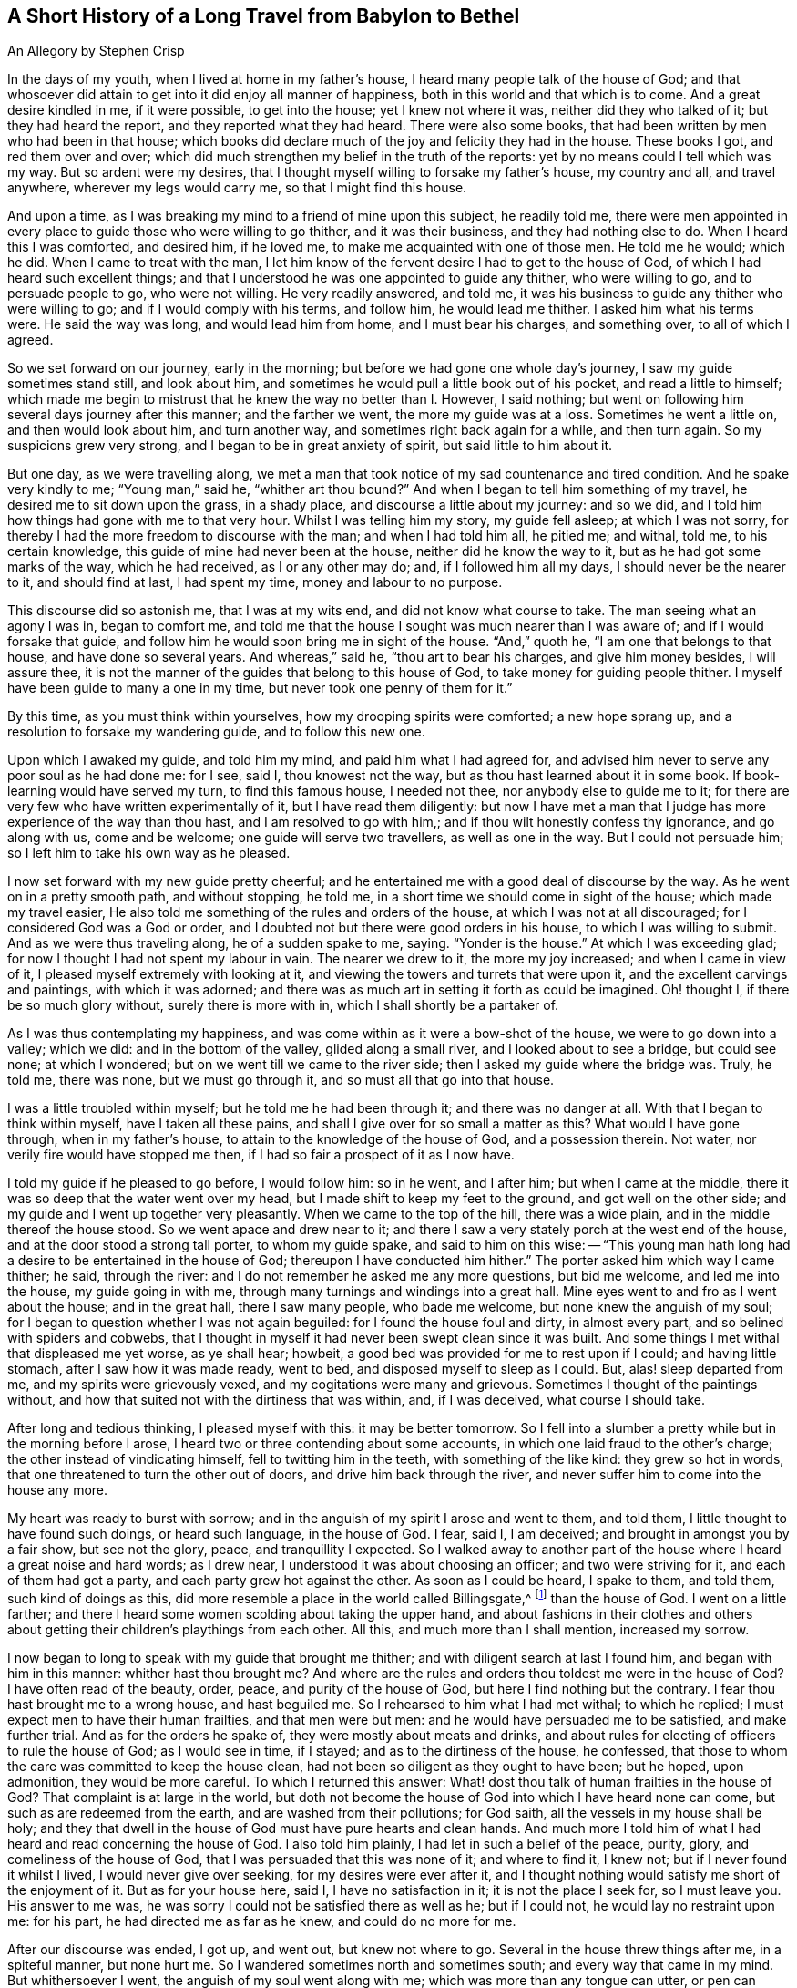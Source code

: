 == A Short History of a Long Travel from Babylon to Bethel

[.chapter-subtitle--blurb]
An Allegory by Stephen Crisp

In the days of my youth, when I lived at home in my father`'s house,
I heard many people talk of the house of God;
and that whosoever did attain to get into it did enjoy all manner of happiness,
both in this world and that which is to come.
And a great desire kindled in me, if it were possible, to get into the house;
yet I knew not where it was, neither did they who talked of it;
but they had heard the report, and they reported what they had heard.
There were also some books, that had been written by men who had been in that house;
which books did declare much of the joy and felicity they had in the house.
These books I got, and red them over and over;
which did much strengthen my belief in the truth of the reports:
yet by no means could I tell which was my way.
But so ardent were my desires,
that I thought myself willing to forsake my father`'s house, my country and all,
and travel anywhere, wherever my legs would carry me, so that I might find this house.

And upon a time, as I was breaking my mind to a friend of mine upon this subject,
he readily told me,
there were men appointed in every place to guide those who were willing to go thither,
and it was their business, and they had nothing else to do.
When I heard this I was comforted, and desired him, if he loved me,
to make me acquainted with one of those men.
He told me he would; which he did.
When I came to treat with the man,
I let him know of the fervent desire I had to get to the house of God,
of which I had heard such excellent things;
and that I understood he was one appointed to guide any thither, who were willing to go,
and to persuade people to go, who were not willing.
He very readily answered, and told me,
it was his business to guide any thither who were willing to go;
and if I would comply with his terms, and follow him, he would lead me thither.
I asked him what his terms were.
He said the way was long, and would lead him from home, and I must bear his charges,
and something over, to all of which I agreed.

So we set forward on our journey, early in the morning;
but before we had gone one whole day`'s journey, I saw my guide sometimes stand still,
and look about him, and sometimes he would pull a little book out of his pocket,
and read a little to himself;
which made me begin to mistrust that he knew the way no better than I. However,
I said nothing; but went on following him several days journey after this manner;
and the farther we went, the more my guide was at a loss.
Sometimes he went a little on, and then would look about him, and turn another way,
and sometimes right back again for a while, and then turn again.
So my suspicions grew very strong, and I began to be in great anxiety of spirit,
but said little to him about it.

But one day, as we were travelling along,
we met a man that took notice of my sad countenance and tired condition.
And he spake very kindly to me; "`Young man,`" said he, "`whither art thou bound?`"
And when I began to tell him something of my travel,
he desired me to sit down upon the grass, in a shady place,
and discourse a little about my journey: and so we did,
and I told him how things had gone with me to that very hour.
Whilst I was telling him my story, my guide fell asleep; at which I was not sorry,
for thereby I had the more freedom to discourse with the man;
and when I had told him all, he pitied me; and withal, told me, to his certain knowledge,
this guide of mine had never been at the house, neither did he know the way to it,
but as he had got some marks of the way, which he had received, as I or any other may do;
and, if I followed him all my days, I should never be the nearer to it,
and should find at last, I had spent my time, money and labour to no purpose.

This discourse did so astonish me, that I was at my wits end,
and did not know what course to take.
The man seeing what an agony I was in, began to comfort me,
and told me that the house I sought was much nearer than I was aware of;
and if I would forsake that guide,
and follow him he would soon bring me in sight of the house.
"`And,`" quoth he, "`I am one that belongs to that house, and have done so several years.
And whereas,`" said he, "`thou art to bear his charges, and give him money besides,
I will assure thee, it is not the manner of the guides that belong to this house of God,
to take money for guiding people thither.
I myself have been guide to many a one in my time,
but never took one penny of them for it.`"

By this time, as you must think within yourselves,
how my drooping spirits were comforted; a new hope sprang up,
and a resolution to forsake my wandering guide, and to follow this new one.

Upon which I awaked my guide, and told him my mind, and paid him what I had agreed for,
and advised him never to serve any poor soul as he had done me: for I see, said I,
thou knowest not the way, but as thou hast learned about it in some book.
If book-learning would have served my turn, to find this famous house, I needed not thee,
nor anybody else to guide me to it;
for there are very few who have written experimentally of it,
but I have read them diligently:
but now I have met a man that I judge has more experience of the way than thou hast,
and I am resolved to go with him,; and if thou wilt honestly confess thy ignorance,
and go along with us, come and be welcome; one guide will serve two travellers,
as well as one in the way.
But I could not persuade him; so I left him to take his own way as he pleased.

I now set forward with my new guide pretty cheerful;
and he entertained me with a good deal of discourse by the way.
As he went on in a pretty smooth path, and without stopping, he told me,
in a short time we should come in sight of the house; which made my travel easier,
He also told me something of the rules and orders of the house,
at which I was not at all discouraged; for I considered God was a God or order,
and I doubted not but there were good orders in his house,
to which I was willing to submit.
And as we were thus traveling along, he of a sudden spake to me, saying.
"`Yonder is the house.`"
At which I was exceeding glad; for now I thought I had not spent my labour in vain.
The nearer we drew to it, the more my joy increased; and when I came in view of it,
I pleased myself extremely with looking at it,
and viewing the towers and turrets that were upon it,
and the excellent carvings and paintings, with which it was adorned;
and there was as much art in setting it forth as could be imagined.
Oh! thought I, if there be so much glory without, surely there is more with in,
which I shall shortly be a partaker of.

As I was thus contemplating my happiness,
and was come within as it were a bow-shot of the house, we were to go down into a valley;
which we did: and in the bottom of the valley, glided along a small river,
and I looked about to see a bridge, but could see none; at which I wondered;
but on we went till we came to the river side;
then I asked my guide where the bridge was.
Truly, he told me, there was none, but we must go through it,
and so must all that go into that house.

I was a little troubled within myself; but he told me he had been through it;
and there was no danger at all.
With that I began to think within myself, have I taken all these pains,
and shall I give over for so small a matter as this?
What would I have gone through, when in my father`'s house,
to attain to the knowledge of the house of God, and a possession therein.
Not water, nor verily fire would have stopped me then,
if I had so fair a prospect of it as I now have.

I told my guide if he pleased to go before, I would follow him: so in he went,
and I after him; but when I came at the middle,
there it was so deep that the water went over my head,
but I made shift to keep my feet to the ground, and got well on the other side;
and my guide and I went up together very pleasantly.
When we came to the top of the hill, there was a wide plain,
and in the middle thereof the house stood.
So we went apace and drew near to it;
and there I saw a very stately porch at the west end of the house,
and at the door stood a strong tall porter, to whom my guide spake,
and said to him on this wise:
-- "`This young man hath long had a desire to be entertained in the house of God;
thereupon I have conducted him hither.`"
The porter asked him which way I came thither; he said, through the river:
and I do not remember he asked me any more questions, but bid me welcome,
and led me into the house, my guide going in with me,
through many turnings and windings into a great hall.
Mine eyes went to and fro as I went about the house; and in the great hall,
there I saw many people, who bade me welcome, but none knew the anguish of my soul;
for I began to question whether I was not again beguiled:
for I found the house foul and dirty, in almost every part,
and so belined with spiders and cobwebs,
that I thought in myself it had never been swept clean since it was built.
And some things I met withal that displeased me yet worse, as ye shall hear; howbeit,
a good bed was provided for me to rest upon if I could; and having little stomach,
after I saw how it was made ready, went to bed, and disposed myself to sleep as I could.
But, alas! sleep departed from me, and my spirits were grievously vexed,
and my cogitations were many and grievous.
Sometimes I thought of the paintings without,
and how that suited not with the dirtiness that was within, and, if I was deceived,
what course I should take.

After long and tedious thinking, I pleased myself with this: it may be better tomorrow.
So I fell into a slumber a pretty while but in the morning before I arose,
I heard two or three contending about some accounts,
in which one laid fraud to the other`'s charge; the other instead of vindicating himself,
fell to twitting him in the teeth, with something of the like kind:
they grew so hot in words, that one threatened to turn the other out of doors,
and drive him back through the river,
and never suffer him to come into the house any more.

My heart was ready to burst with sorrow;
and in the anguish of my spirit I arose and went to them, and told them,
I little thought to have found such doings, or heard such language, in the house of God.
I fear, said I, I am deceived; and brought in amongst you by a fair show,
but see not the glory, peace, and tranquillity I expected.
So I walked away to another part of the house where I heard a great noise and hard words;
as I drew near, I understood it was about choosing an officer;
and two were striving for it, and each of them had got a party,
and each party grew hot against the other.
As soon as I could be heard, I spake to them, and told them, such kind of doings as this,
did more resemble a place in the world called Billingsgate,^
footnote:[From the time of the Roman occupation until the early 1980s,
Billingsgate was a fish market in London, England,
notorious for the crude and abusive language that resounded through its stalls.]
than the house of God.
I went on a little farther;
and there I heard some women scolding about taking the upper hand,
and about fashions in their clothes and others about
getting their children`'s playthings from each other.
All this, and much more than I shall mention, increased my sorrow.

I now began to long to speak with my guide that brought me thither;
and with diligent search at last I found him, and began with him in this manner:
whither hast thou brought me?
And where are the rules and orders thou toldest me were in the house of God?
I have often read of the beauty, order, peace, and purity of the house of God,
but here I find nothing but the contrary.
I fear thou hast brought me to a wrong house, and hast beguiled me.
So I rehearsed to him what I had met withal; to which he replied;
I must expect men to have their human frailties, and that men were but men:
and he would have persuaded me to be satisfied, and make further trial.
And as for the orders he spake of, they were mostly about meats and drinks,
and about rules for electing of officers to rule the house of God;
as I would see in time, if I stayed; and as to the dirtiness of the house, he confessed,
that those to whom the care was committed to keep the house clean,
had not been so diligent as they ought to have been; but he hoped, upon admonition,
they would be more careful.
To which I returned this answer:
What! dost thou talk of human frailties in the house of God?
That complaint is at large in the world,
but doth not become the house of God into which I have heard none can come,
but such as are redeemed from the earth, and are washed from their pollutions;
for God saith, all the vessels in my house shall be holy;
and they that dwell in the house of God must have pure hearts and clean hands.
And much more I told him of what I had heard and read concerning the house of God.
I also told him plainly, I had let in such a belief of the peace, purity, glory,
and comeliness of the house of God, that I was persuaded that this was none of it;
and where to find it, I knew not; but if I never found it whilst I lived,
I would never give over seeking, for my desires were ever after it,
and I thought nothing would satisfy me short of the enjoyment of it.
But as for your house here, said I, I have no satisfaction in it;
it is not the place I seek for, so I must leave you.
His answer to me was, he was sorry I could not be satisfied there as well as he;
but if I could not, he would lay no restraint upon me: for his part,
he had directed me as far as he knew, and could do no more for me.

After our discourse was ended, I got up, and went out, but knew not where to go.
Several in the house threw things after me, in a spiteful manner, but none hurt me.
So I wandered sometimes north and sometimes south; and every way that came in my mind.
But whithersoever I went, the anguish of my soul went along with me;
which was more than any tongue can utter, or pen can declare, or any one can believe,
except this relation should meet with some one that hath experienced the same travail;
which, if it doth they will understand.
But so it was, I had no comfort night nor day, but still kept going on,
whether right or wrong I knew not, nor durst I ask anybody,
for fear of being beguiled as before.

Thus I got into a vast howling wilderness, where there seemed to be no way,
only now and then I found some men and women`'s footsteps,
which was some comfort to me in my sorrow;
but whether they got out without being devoured by wild beasts, or whither I should go,
I knew not.
But in this woeful state I travelled from day to day,
casting within myself what I had best to do;
whether utterly to despair in that condition,
or whether I had best to seek some other town or city,
to see if I could get some other guide.
The first I saw to be desperate; I also despaired of the last,
having been so deceived from time to time;
so that all these consultations did but increase the bitterness of my soul.

One day, as I was travelling in the afternoon, a terrible storm arose,
with hail and thunder, and great wind, which lasted till night, and in the night also.
And being weary, both of body and mind, I laid me down under a great tree,
and after some time fell asleep.
When I awaked and came to myself, it was still very dark; and, looking about,
I saw a small light near me; and it came into my mind to go to it, and see what it was;
and as I went, the light went before me.

Then it came into my mind, that I had heard of false lights, as "`__ignis fatuus__,`"^
footnote:[Also called a __friar`'s lantern__, or __will-o`'-the-wisp__,
the __ignis fatuus__ is a flickering phosphorescent light seen at night,
chiefly over marshy ground,
and believed to be due to spontaneous combustion of gas from decomposed organic matter.
The name came to be used to refer to any deluding or misleading guide.]
and such like, that would lead people out of their way.
Then thought I again, how shall I be led out of my way, that know no way of safety?
And whilst I sat down to let these striving thoughts have their course, I took notice,
and beheld the light as near me as at the first, as if it had waited for me.
At which I was strongly affected, and thought within myself,
maybe some good spirit has come to take pity on me,
and to lead me out of this miserable condition.
And so a resolution arose in my mind that I would get up and follow it,
concluding in myself, that I could not be brought into a much worse condition,
than I was now in.
So I arose and followed it; and it went a gentle, easy pace at first,
and I kept my eye straight to it.
But afterwards, I found a great part of the luggage and provision I had got together,
did but burden me in my journey; so I threw away one thing, and then another,
that I thought I could best spare but kept a great bundle of clothes still by me,
not knowing whether I should need them.

As I thus went on, and the light before me, it led me out of the wilderness,
along a plain country, without trees or inhabitants;
only it appeared as if some few had gone that
way;--and the light kept in that strait path,
without any winding or turning, till I came to the foot of a great mountain; and,
going up that mountain, I found it very hard getting up,
and began to consider my large bundle of clothes and garments,
and that several of them were of no use for a traveller as I was,
that did not know how far I should go, nor whether I should want them,
if every I was so happy as to attain what I aimed at;
nor whether the fashions would suit the place I was going to.
So I threw away some, and anon other some, till none was left but what I wore.

Thus, following my guide, I at last got up to the top of this mountain,
where I saw another yet higher; I also saw a man that asked me whither I was going?
I told him I could not well tell, but would tell whither I desired to go.
He asked, whither?
I said, to the house of God.
He told me it was the way; but he thought I should never get there.
I asked him, why?
"`Why,`" quoth he, "`there are in yonder mountain so many vipers, adders, and serpents,
and such venomous beasts, that they devour many people that are going that way.
For my part,`" he said, "`I also was going,
but was so affrighted with those venomous serpents, that I was forced to turn back,
and so would have you.`"
I answered him, friend, I have for a pretty while taken yonder light to be my guide,
and it hath directed me along this way, and I see it doth not leave me; look,
dost thou see it there before me?`"
He answered, "`Yes, I see it.`"
Well, said I, I have heard by travellers, that if a man have fire or light,
the venomous beasts cannot hurt him; and I intend to quicken my pace a little,
and keep as close to the light as I can.
Come, go along with me and venture it.
He said it was true, he had heard that fire would preserve from them;
but he thought the light would not; however,
for his part he would not venture his sweet life amongst them; if I would I might;
he wished me well, and so we parted.

I then made haste, and got pretty near the light, and up I went the second mountain;
and when I came almost to the top of it, I saw many serpent`'s dens and vipers`' holes,
both on the right hand and on the left; and the venomous drew near me, and hissed at me,
and I began to be in great fear, and trembled exceedingly.
But many times, when they were ready to sting me, the light would step in,
or appear betwixt me and them, and they were affrighted,
and ran away into their holes and dens.

Oh! when I perceive this, how did my heart leap for joy within me!
My joy abounded,--my fear of the serpents abated,--my love to my kind and
tender guide increased,--and my courage and confidence were renewed,--and I
began to believe I was in the right way to attain my desire.
So on I went, keeping my eye to the light through them all, without harm,
till I came to the top of the mountain; and then I saw an exceeding large valley,
so that I could not see the farther side of it: it seemed to be all moors,
or places of water, and bogs and mire all over the valley,
which began again to dishearten me; but, thought I, what shall I do?
All is well hitherto.
I was strangely delivered from the serpents; and whatever comes of it,
if this light leave me not, I will follow it, if it be through fire and water.

So I kept on, and went down the mountain, a gentle easy pace,
and saw many of those cruel creatures by the way, who put out their stings at me,
but none hurt me.
And I took notice the nearer I kept to the light, the more they kept from me.
So I got down to the bottom of the mountain, into the large valley,
which was very green and pleasant for a little way; but buy and by,
the light went toward a great moorish ground full of water,
and that I thought was very dangerous; but coming just to the side of the place,
I saw a small narrow path through the middle of it,
just broad enough for a man to go upon it; and into that narrow way the light led me,
and went before me.
Whilst I kept my eye steady to it, I went on safely:
but if at any time I began to gaze about, my feet slipt into the mire and puddles;
and then I had much ado to get into my way again.
Had not the light kindly and tenderly waited for me, I had lost sight of it,
and had perished in the way; for sometimes it was so far before me,
that I could hardly discern it; and then I would quicken my diligence,
and be more careful of my goings, and keep as close to it as I could;
so that sometimes the light shined round about me,
and I walk in the shinings of it with great fulness of spirit.

After a long time walking in this narrow way,
I lifted up my eyes to the farther side of the moorish valley, and saw beyond,
that there was a very high mountain, and on the top of it there was a great house:
at the sight of which I was greatly comforted,
supposing that might be the house I had for a long time sought.

But after this I met with another sore exercise:
for there were many who I perceived had been travelling in that narrow way,
and had fallen into the mire; some on the right hand and some on the left,
and they lay wallowing full of envy; some plucking at me, to pull me in;
others throwing mire and dirt upon me to discourage me: others would speak very fair,
on purpose to draw me into discourse with them,
that whilst thus spending my precious time, I might be cast so far behind,
as to lose the sight of my good guide.
But I saw their evil designs, and was aware of them.
So, keeping in my narrow way till I came to the end of the boggy valley,
I then found firm ground under me feet, to my great comfort.
I had gone but a little way, when my guide, the light, went into a narrow lane,
well hedged on both sides; at which I was glad, thinking I could not go wrong,
and need not now take so much care.
But alas!
I quickly found so many by-lanes, and ways,
which lay almost as straight forward as that I went in,
that if it had not been for the light, which went a little before me,
I might certainly many times have gone wrong; but by carefully keeping to my good guide,
I at last got up the mountain, and saw the house again.
I then discerned a man of that country, a pretty way off, and called to him, friend, ho!
Friend, what is the name of yonder great house?
He told me the name of it was BETHEL.
Then I presently remembered that that was the name by which
the house of God was called in my father`'s country,
where I had heard the reports of it, and so earnestly set out to find it.

Oh! the joy and consolation that I felt in my soul,
no tongue can express,--to think that now after all my travels, perils,
and disappointments, I had found what I sought for.
So on I went, journeying with joy unspeakable; and as I went,
I viewed the outside of the house: it was very large, and had but one tower;
there was no carved work about it, no painting,
nor any kind of device that could be discerned;
but all the stones were curiously joined together from the top to the bottom.
I also took notice, that all the stones of the building were transparent,
some more and some less; and I saw no windows; and, drawing nearer to it,
I saw it had a large outward court, and a pretty large gate to go into it,
so that a man might go in with a large burden on his back.
So, coming to it, in I went; and there I saw many people that were very cheerful,
and appeared to live very pleasant lives, some of them told me,
they had lived there many years, were well contented, and wanted for nothing;
for there was a mighty tree grew in the midst of the court,
and the fruit thereof was good, and the leaves also, and it bore fruit all the year long.
And many were so kind as to invite me to sit down and eat with them; but that I refused;
and they showed me a great cistern which they had hewn out to themselves,
to catch water from the elements;
and they had made themselves convenient lodgings in the sides of the court, to lodge in.

But this did not satisfy me; for I saw my beloved guide pass through them all,
and enter in at a narrow door at the farther side of it.
Whereupon I left them, and made haste to the door, where I saw my guide had entered;
and I attempted to enter in thereat, but could not, it was so straight;
which put me in great sorrow of mind, and what to do I knew not;
my thoughts troubled me on every side, and all ways I tried, but in vain.
Oh! thought I, are all my troubles and labours come to this?
Must I be shut out at the last?
What shall I do?
As I was thus perplexing myself, I thought I heard a voice,
but knew not from whence it came, which said, "`Young man,
strip thee of thy old garments, and so thou mayest enter.`"
This occasioned yet more trouble of mind; for I was loth to go naked:
but at least thought it is better to go in naked, than not at all.
So I at last fell to stripping,
thinking that a few pitiful rags should not hinder me of so great an enjoyment.
And when I was stripped stark naked as ever I was born, I tried to enter,
and found no great difficulty; and so soon as I was entered, one met me,
and cast a garment of pure white linen over me, which reached to my feet;
and he brought me into a narrow room and said, "`Rest here awhile.`"
Then I lay me down in so much joy and comfort as is impossible to be expressed;
all things were so pleasant about me, and my resting place was so delightful,
and my heart so fully satisfied, that it overcame me with songs of joy.
But I found it my business to be still and quiet in my happy condition,
that I was come to enjoy.

I had not been long in this room,
before I called out to see the beauty of comeliness of the house.
As I walked through it, I found every thing so clean and bright,
that I was ravished in an admirable manner.
I also met with some people that welcomed me to the
house of God with such kindness as refreshed my heart:
and as I came to be acquainted with them, I marked their conversation,
and their discourses were exceedingly comfortable to me; no quarreling, no contention,
no high nor hot words, but all passed with meekness and reverence,
and due respect one for another.
The young men waited for the words of the ancients,
and the virgins carried a reverent respect to the matrons;
and there was an universal concern and unity, so that I wondered greatly.
One day as I was opening my mind to an ancient, I told him I admired much,
and wondered greatly at the universal concord that I had taken notice of,
beyond all I had ever met with in my life.
He told me it must needs be so, and could not be otherwise,
for that was the guide to lead me hither, which had been the guide of them all.
And further told me, there could be no contention,
but where two spirits strove for mastery; but it was not so in this house.
His answer was so full and satisfactory to me, that I said no more to him at that time,
but went on viewing, and beholding the order of every thing I saw,
till my soul was filled, and I might say my cup did overflow.
So that my former labours and disappointments, sorrows and perils,
did signify nothing to me, having now a full reward, an hundred fold.

So, I returned to my rest again, in a larger room than before, singing praises to my God,
and setting forth the praises of the house, and of them that dwelt therein.
And awhile after, I was called forth from the room where I was,
and told I was not brought to that place only to take pleasure and delight therein;
but there was work to be done, and I must take my part of it,
and be faithful and diligent in my employment.
To which I answered,
it was enough that I had attained my desires in being admitted into this heavenly place;
but if there was any business that I could do, I was willing to do it,
be it what it would;
for it would be my greatest joy to do anything to the
advancement of the honour of the house of God,
and them that dwelt therein.
Then he that talked with me,
told me it was my work to teach the children so far as I knew, and had learned,
and as far as I knew, and as far as I should from time to time be further instructed.
I was a little amazed thereat, knowing my inabilities:
but having a little pondered that part of the sentence,
that I should be from time to time further instructed, I took courage in my work,
and made some progress in it, with great fear and reverence;
waiting daily for those instructions I was to receive,
and which I did receive in an abundant manner; and the work did prosper in my hand,
and the children loved me, and I loved them entirely,
as though they had been my own children:
and many of them grew up to a good understanding,
and observed their places and orders to my great delight.

After I had thus continued a while,
he that talked with me came and told me I must
take the charge of that part of the household,
and give them their meat in due season; and suit every one`'s meat,
in dividing to every one`'s state and condition, and not feed strong men with milk,
and babes with strong meat;
for which purpose he gave me a key that lead into the treasury or store-house; which,
when I came to see and behold, as abundantly filled with all sorts of nourishments,
that never could be exhausted, or spent, while the world endured.
And I observed that whatever I and others took out to
distribute daily among the household of God,
the store-house was still full as at the beginning, and so continues to this day,
and forever.

And now, having continued a long time in this heavenly habitation,
it comes into my mind to let my countrymen, and the children of my old father,
whom I left in Babylon, hear of me; for I suppose they judge me lost or devoured;
but I could be glad if any, yea, all of them, were here to behold,
and taste and feel what I do.
And let none of them say, it happened better with me than with many;
for I have understood, since coming into this house,
that the same Light that appeared to me,
doth appear to any poor distressed soul in the whole world;
but the reason that so few come here is,
because they fear the perils and dangers that are in the way,
more than they love the Light that would lead them through them; and so turn aside,
and shelter themselves in an old rotten building, that at one time or other,
will fall on their heads, and they perish in the ruins.

Now if any have a mind to know my name,
let them know that I had a name in my father`'s country,
but in this long and tedious journey I have lost it.
But since I came hither I have a "`new name,`" but have no characters to signify it by,
that I can write, or they can read.
Yet if any will come where I am, they shall know my name.
But for further satisfaction, I was born in Egypt, spiritually called;
and my father went and lived in Babylon,
about the time the true children of Israel were in captivity;
there I became acquainted with some of the stock of the Jews,
about the time they were returning to their own land;
and they told me wonderful things of the glory of the house they had at Jerusalem,
and would have had me go with them.
And I understood that Solomon, with many thousands of carpenters and masons had build it;
upon which I considered within myself,
that if Solomon and the carpenters and masons had built it,
carpenters and masons might at one time or another pull it down again.
So I went not, but sought a city whose builder is God; and now I have found it;
Hallelujah in the Highest; glory, honour, and renown to his worthy Name and power,
throughout all ages and generations.
Amen.
